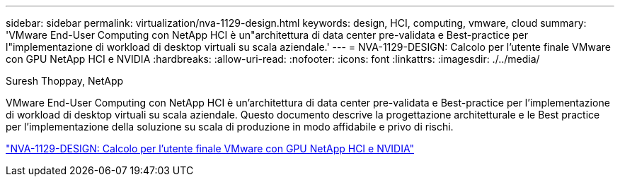 ---
sidebar: sidebar 
permalink: virtualization/nva-1129-design.html 
keywords: design, HCI, computing, vmware, cloud 
summary: 'VMware End-User Computing con NetApp HCI è un"architettura di data center pre-validata e Best-practice per l"implementazione di workload di desktop virtuali su scala aziendale.' 
---
= NVA-1129-DESIGN: Calcolo per l'utente finale VMware con GPU NetApp HCI e NVIDIA
:hardbreaks:
:allow-uri-read: 
:nofooter: 
:icons: font
:linkattrs: 
:imagesdir: ./../media/


Suresh Thoppay, NetApp

[role="lead"]
VMware End-User Computing con NetApp HCI è un'architettura di data center pre-validata e Best-practice per l'implementazione di workload di desktop virtuali su scala aziendale. Questo documento descrive la progettazione architetturale e le Best practice per l'implementazione della soluzione su scala di produzione in modo affidabile e privo di rischi.

link:https://www.netapp.com/pdf.html?item=/media/7121-nva1132designpdf.pdf["NVA-1129-DESIGN: Calcolo per l'utente finale VMware con GPU NetApp HCI e NVIDIA"^]
